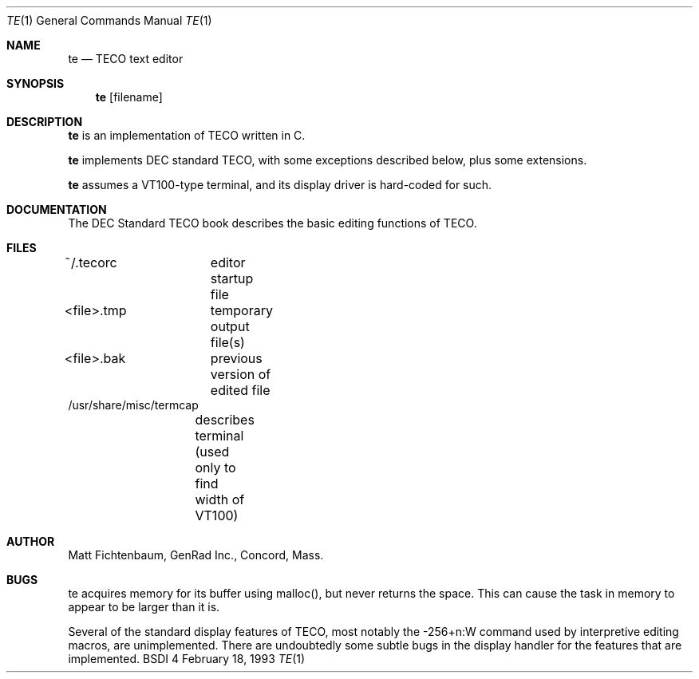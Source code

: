 .Dd February 18, 1993
.Dt TE 1
.Os BSDI 4
.Sh NAME
.Nm te
.Nd TECO text editor
.Sh SYNOPSIS
.Nm te
.Op filename
.Sh DESCRIPTION
.Pp
.Nm te
is an implementation of TECO written in C.
.Pp
.Nm te
implements DEC standard TECO, with some exceptions
described below, plus some extensions.
.Pp
.Nm te
assumes a VT100-type terminal, and its display
driver is hard-coded for such.
.Sh DOCUMENTATION
.Pp
The DEC Standard TECO book describes the basic editing
functions of TECO.
.Sh FILES
.nf
~/.tecorc		editor startup file
<file>.tmp	temporary output file(s)
<file>.bak	previous version of edited file
/usr/share/misc/termcap
			describes terminal (used only to find width of VT100)
.fi
.Sh AUTHOR
.Pp
Matt Fichtenbaum, GenRad Inc., Concord, Mass.
.Sh BUGS
.Pp
te acquires memory for its buffer using malloc(), but
never returns the space.  This can cause the task in
memory to appear to be larger than it is.
.Pp
Several of the standard display features of TECO, most
notably the -256+n:W command used by interpretive editing
macros, are unimplemented.  There are undoubtedly some
subtle bugs in the display handler for the features that
are implemented.
